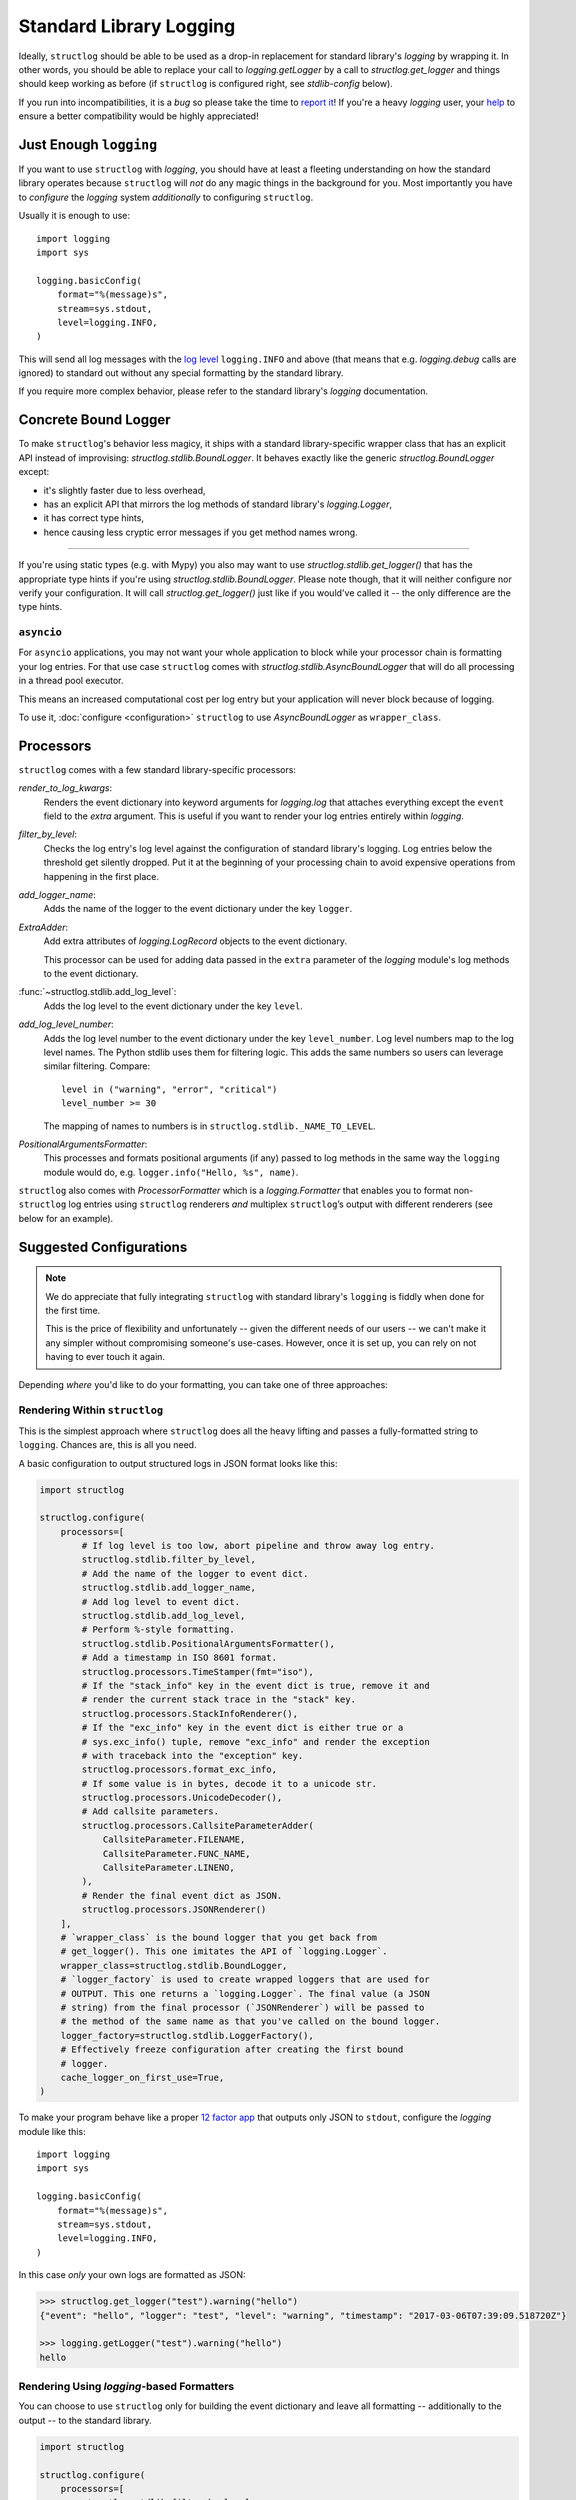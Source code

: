 Standard Library Logging
========================

Ideally, ``structlog`` should be able to be used as a drop-in replacement for standard library's `logging` by wrapping it.
In other words, you should be able to replace your call to `logging.getLogger` by a call to `structlog.get_logger` and things should keep working as before (if ``structlog`` is configured right, see `stdlib-config` below).

If you run into incompatibilities, it is a *bug* so please take the time to `report it <https://github.com/hynek/structlog/issues>`_!
If you're a heavy `logging` user, your `help <https://github.com/hynek/structlog/issues?q=is%3Aopen+is%3Aissue+label%3Astdlib>`_ to ensure a better compatibility would be highly appreciated!


Just Enough ``logging``
-----------------------

If you want to use ``structlog`` with `logging`, you should have at least a fleeting understanding on how the standard library operates because ``structlog`` will *not* do any magic things in the background for you.
Most importantly you have to *configure* the `logging` system *additionally* to configuring ``structlog``.

Usually it is enough to use::

  import logging
  import sys

  logging.basicConfig(
      format="%(message)s",
      stream=sys.stdout,
      level=logging.INFO,
  )

This will send all log messages with the `log level <https://docs.python.org/3/library/logging.html#logging-levels>`_ ``logging.INFO`` and above (that means that e.g. `logging.debug` calls are ignored) to standard out without any special formatting by the standard library.

If you require more complex behavior, please refer to the standard library's `logging` documentation.


Concrete Bound Logger
---------------------

To make ``structlog``'s behavior less magicy, it ships with a standard library-specific wrapper class that has an explicit API instead of improvising: `structlog.stdlib.BoundLogger`.
It behaves exactly like the generic `structlog.BoundLogger` except:

- it's slightly faster due to less overhead,
- has an explicit API that mirrors the log methods of standard library's `logging.Logger`,
- it has correct type hints,
- hence causing less cryptic error messages if you get method names wrong.

----

If you're using static types (e.g. with Mypy) you also may want to use `structlog.stdlib.get_logger()` that has the appropriate type hints if you're using `structlog.stdlib.BoundLogger`.
Please note though, that it will neither configure nor verify your configuration.
It will call `structlog.get_logger()` just like if you would've called it -- the only difference are the type hints.


``asyncio``
^^^^^^^^^^^

For ``asyncio`` applications, you may not want your whole application to block while your processor chain is formatting your log entries.
For that use case ``structlog`` comes with `structlog.stdlib.AsyncBoundLogger` that will do all processing in a thread pool executor.

This means an increased computational cost per log entry but your application will never block because of logging.

To use it, :doc:`configure <configuration>` ``structlog`` to use `AsyncBoundLogger` as ``wrapper_class``.


Processors
----------

``structlog`` comes with a few standard library-specific processors:

`render_to_log_kwargs`:
   Renders the event dictionary into keyword arguments for `logging.log` that attaches everything except the ``event`` field to the *extra* argument.
   This is useful if you want to render your log entries entirely within `logging`.

`filter_by_level`:
   Checks the log entry's log level against the configuration of standard library's logging.
   Log entries below the threshold get silently dropped.
   Put it at the beginning of your processing chain to avoid expensive operations from happening in the first place.

`add_logger_name`:
   Adds the name of the logger to the event dictionary under the key ``logger``.

`ExtraAdder`:
   Add extra attributes of `logging.LogRecord` objects to the event dictionary.

   This processor can be used for adding data passed in the ``extra`` parameter of the `logging` module's log methods to the event dictionary.

:func:`~structlog.stdlib.add_log_level`:
   Adds the log level to the event dictionary under the key ``level``.

`add_log_level_number`:
   Adds the log level number to the event dictionary under the key ``level_number``.
   Log level numbers map to the log level names.
   The Python stdlib uses them for filtering logic.
   This adds the same numbers so users can leverage similar filtering.
   Compare::

      level in ("warning", "error", "critical")
      level_number >= 30

   The mapping of names to numbers is in ``structlog.stdlib._NAME_TO_LEVEL``.

`PositionalArgumentsFormatter`:
   This processes and formats positional arguments (if any) passed to log methods in the same way the ``logging`` module would do, e.g. ``logger.info("Hello, %s", name)``.


``structlog`` also comes with `ProcessorFormatter` which is a `logging.Formatter` that enables you to format non-``structlog`` log entries using ``structlog`` renderers *and* multiplex ``structlog``’s output with different renderers (see below for an example).


.. _stdlib-config:

Suggested Configurations
------------------------

.. note::

   We do appreciate that fully integrating ``structlog`` with standard library's ``logging`` is fiddly when done for the first time.

   This is the price of flexibility and unfortunately -- given the different needs of our users -- we can't make it any simpler without compromising someone's use-cases.
   However, once it is set up, you can rely on not having to ever touch it again.

Depending *where* you'd like to do your formatting, you can take one of three approaches:


Rendering Within ``structlog``
^^^^^^^^^^^^^^^^^^^^^^^^^^^^^^

This is the simplest approach where ``structlog`` does all the heavy lifting and passes a fully-formatted string to ``logging``.
Chances are, this is all you need.

.. mermaid::
   :align: center

   flowchart TD
      %%{ init: {'theme': 'neutral'} }%%
      User
      structlog
      stdlib[Standard Library\ne.g. logging.StreamHandler]

      User --> |"structlog.get_logger().info('foo')"| structlog
      User --> |"logging.getLogger().info('foo')"| stdlib
      structlog --> |"logging.getLogger().info(#quot;{'event': 'foo'}#quot;)"| stdlib ==> Output

      Output

A basic configuration to output structured logs in JSON format looks like this:

.. code-block:: python

    import structlog

    structlog.configure(
        processors=[
            # If log level is too low, abort pipeline and throw away log entry.
            structlog.stdlib.filter_by_level,
            # Add the name of the logger to event dict.
            structlog.stdlib.add_logger_name,
            # Add log level to event dict.
            structlog.stdlib.add_log_level,
            # Perform %-style formatting.
            structlog.stdlib.PositionalArgumentsFormatter(),
            # Add a timestamp in ISO 8601 format.
            structlog.processors.TimeStamper(fmt="iso"),
            # If the "stack_info" key in the event dict is true, remove it and
            # render the current stack trace in the "stack" key.
            structlog.processors.StackInfoRenderer(),
            # If the "exc_info" key in the event dict is either true or a
            # sys.exc_info() tuple, remove "exc_info" and render the exception
            # with traceback into the "exception" key.
            structlog.processors.format_exc_info,
            # If some value is in bytes, decode it to a unicode str.
            structlog.processors.UnicodeDecoder(),
            # Add callsite parameters.
            structlog.processors.CallsiteParameterAdder(
                CallsiteParameter.FILENAME,
                CallsiteParameter.FUNC_NAME,
                CallsiteParameter.LINENO,
            ),
            # Render the final event dict as JSON.
            structlog.processors.JSONRenderer()
        ],
        # `wrapper_class` is the bound logger that you get back from
        # get_logger(). This one imitates the API of `logging.Logger`.
        wrapper_class=structlog.stdlib.BoundLogger,
        # `logger_factory` is used to create wrapped loggers that are used for
        # OUTPUT. This one returns a `logging.Logger`. The final value (a JSON
        # string) from the final processor (`JSONRenderer`) will be passed to
        # the method of the same name as that you've called on the bound logger.
        logger_factory=structlog.stdlib.LoggerFactory(),
        # Effectively freeze configuration after creating the first bound
        # logger.
        cache_logger_on_first_use=True,
    )

To make your program behave like a proper `12 factor app`_ that outputs only JSON to ``stdout``, configure the `logging` module like this::

  import logging
  import sys

  logging.basicConfig(
      format="%(message)s",
      stream=sys.stdout,
      level=logging.INFO,
  )

In this case *only* your own logs are formatted as JSON:

.. code-block:: pycon

    >>> structlog.get_logger("test").warning("hello")
    {"event": "hello", "logger": "test", "level": "warning", "timestamp": "2017-03-06T07:39:09.518720Z"}

    >>> logging.getLogger("test").warning("hello")
    hello


Rendering Using `logging`-based Formatters
^^^^^^^^^^^^^^^^^^^^^^^^^^^^^^^^^^^^^^^^^^

You can choose to use ``structlog`` only for building the event dictionary and leave all formatting -- additionally to the output -- to the standard library.

.. mermaid::
   :align: center

   flowchart TD
      %%{ init: {'theme': 'neutral'} }%%
      User
      structlog
      stdlib[Standard Library\ne.g. logging.StreamHandler]

      User --> |"structlog.get_logger().info('foo', bar=42)"| structlog
      User --> |"logging.getLogger().info('foo')"| stdlib
      structlog --> |"logging.getLogger().info('foo', extra={&quot;bar&quot;: 42})"| stdlib ==> Output

      Output


.. code-block:: python

    import structlog

    structlog.configure(
        processors=[
            structlog.stdlib.filter_by_level,
            structlog.stdlib.add_logger_name,
            structlog.stdlib.add_log_level,
            structlog.stdlib.PositionalArgumentsFormatter(),
            structlog.processors.StackInfoRenderer(),
            structlog.processors.format_exc_info,
            structlog.processors.UnicodeDecoder(),
            # Transform event dict into `logging.Logger` method arguments.
            # "event" becomes "msg" and the rest is passed as a dict in
            # "extra". IMPORTANT: This means that the standard library MUST
            # render "extra" for the context to appear in log entries! See
            # warning below.
            structlog.stdlib.render_to_log_kwargs,
        ],
        logger_factory=structlog.stdlib.LoggerFactory(),
        wrapper_class=structlog.stdlib.BoundLogger,
        cache_logger_on_first_use=True,
    )

Now you have the event dict available within each log record.
If you want all your log entries (i.e. also those not from your app/``structlog``) to be formatted as JSON, you can use the `python-json-logger library <https://github.com/madzak/python-json-logger>`_:

.. code-block:: python

    import logging
    import sys

    from pythonjsonlogger import jsonlogger

    handler = logging.StreamHandler(sys.stdout)
    handler.setFormatter(jsonlogger.JsonFormatter())
    root_logger = logging.getLogger()
    root_logger.addHandler(handler)

Now both ``structlog`` and ``logging`` will emit JSON logs:

.. code-block:: pycon

    >>> structlog.get_logger("test").warning("hello")
    {"message": "hello", "logger": "test", "level": "warning"}

    >>> logging.getLogger("test").warning("hello")
    {"message": "hello"}


.. warning::

   With this approach, it's the standard library ``logging`` formatter's duty to do something useful with the event dict.
   In the above example that's ``jsonlogger.JsonFormatter``.

   Keep this in mind if you only get the event name without any context, and exceptions are ostensibly swallowed.

.. _processor-formatter:

Rendering Using ``structlog``-based Formatters Within `logging`
^^^^^^^^^^^^^^^^^^^^^^^^^^^^^^^^^^^^^^^^^^^^^^^^^^^^^^^^^^^^^^^

Finally, the most ambitious approach.
Here, you use ``structlog``'s `ProcessorFormatter` as a `logging.Formatter` for both `logging` as well as ``structlog`` log entries.

Consequently, the output is the duty of the standard library too.

.. mermaid::
   :align: center

   flowchart TD
      %%{ init: {'theme': 'neutral'} }%%
      User
      structlog
      structlog2[structlog]
      stdlib["Standard Library"]

      User --> |"structlog.get_logger().info(#quot;foo#quot;, bar=42)"| structlog
      User --> |"logging.getLogger().info(#quot;foo#quot;)"| stdlib
      structlog --> |"logging.getLogger().info(event_dict, {#quot;extra#quot;: {#quot;_logger#quot;: logger, #quot;_name#quot;: name})"| stdlib

      stdlib --> |"structlog.stdlib.ProcessorFormatter.format(logging.Record)"| structlog2
      structlog2 --> |"Returns a string that is passed into logging handlers.\nThis flow is controlled by the logging configuration."| stdlib2

      stdlib2[Standard Library\ne.g. logging.StreamHandler] ==> Output


`ProcessorFormatter` has two parts to its API:

#. On the ``structlog`` side, the :doc:`processor chain <processors>` must be configured to end with `structlog.stdlib.ProcessorFormatter.wrap_for_formatter` as the renderer.
   It converts the processed event dictionary into something that `ProcessorFormatter` understands.
#. On the `logging` side, you must configure `ProcessorFormatter` as your formatter of choice.
   `logging` then calls `ProcessorFormatter`'s ``format()`` method.

   For that, `ProcessorFormatter` wraps a processor chain that is responsible for rendering your log entries to strings.

Thus, the simplest possible configuration looks like the following:

.. code-block:: python

    import logging
    import structlog

    structlog.configure(
        processors=[
            # Prepare event dict for `ProcessorFormatter`.
            structlog.stdlib.ProcessorFormatter.wrap_for_formatter,
        ],
        logger_factory=structlog.stdlib.LoggerFactory(),
    )

    formatter = structlog.stdlib.ProcessorFormatter(
        processors=[structlog.dev.ConsoleRenderer()],
    )

    handler = logging.StreamHandler()
    # Use OUR `ProcessorFormatter` to format all `logging` entries.
    handler.setFormatter(formatter)
    root_logger = logging.getLogger()
    root_logger.addHandler(handler)
    root_logger.setLevel(logging.INFO)

which will allow both of these to work in other modules:

.. code-block:: pycon

    >>> import logging
    >>> import structlog

    >>> logging.getLogger("stdlog").info("woo")
    woo      _from_structlog=False _record=<LogRecord:...>
    >>> structlog.get_logger("structlog").info("amazing", events="oh yes")
    amazing  _from_structlog=True _record=<LogRecord:...> events=oh yes

Of course, you probably want timestamps and log levels in your output.
The `ProcessorFormatter` has a ``foreign_pre_chain`` argument which is responsible for adding properties to events from the standard library -- i.e. that do not originate from a ``structlog`` logger -- and which should in general match the ``processors`` argument to `structlog.configure` so you get a consistent output.

``_from_structlog`` and ``_record`` allow your processors to determine whether the log entry is coming from ``structlog``, and to extract information from `logging.LogRecord`\s and add them to the event dictionary.
However, you probably don't want to have them in your log files, thus we've added the `ProcessorFormatter.remove_processors_meta` processor to do so conveniently.

For example, to add timestamps, log levels, and traceback handling to your logs without ``_from_structlog`` and ``_record`` noise you should do:

.. code-block:: python

    timestamper = structlog.processors.TimeStamper(fmt="%Y-%m-%d %H:%M:%S")
    shared_processors = [
        structlog.stdlib.add_log_level,
        timestamper,
    ]

    structlog.configure(
        processors=shared_processors + [
            structlog.stdlib.ProcessorFormatter.wrap_for_formatter,
        ],
        logger_factory=structlog.stdlib.LoggerFactory(),
        cache_logger_on_first_use=True,
    )

    formatter = structlog.stdlib.ProcessorFormatter(
        # These run ONLY on `logging` entries that do NOT originate within
        # structlog.
        foreign_pre_chain=shared_processors,
        # These run on ALL entries after the pre_chain is done.
        processors=[
           # Remove _record & _from_structlog.
           structlog.stdlib.ProcessorFormatter.remove_processors_meta,
           structlog.dev.ConsoleRenderer(),
         ],
    )

which (given the same ``logging.*`` calls as in the previous example) will result in:

.. code-block:: pycon

    >>> logging.getLogger("stdlog").info("woo")
    2021-11-15 11:41:47 [info     ] woo
    >>> structlog.get_logger("structlog").info("amazing", events="oh yes")
    2021-11-15 11:41:47 [info     ] amazing    events=oh yes

This allows you to set up some sophisticated logging configurations.
For example, to use the standard library's `logging.config.dictConfig` to log colored logs to the console and plain logs to a file you could do:

.. code-block:: python

    import logging.config
    import structlog

    timestamper = structlog.processors.TimeStamper(fmt="%Y-%m-%d %H:%M:%S")
    pre_chain = [
        # Add the log level and a timestamp to the event_dict if the log entry
        # is not from structlog.
        structlog.stdlib.add_log_level,
        # Add extra attributes of LogRecord objects to the event dictionary
        # so that values passed in the extra parameter of log methods pass
        # through to log output.
        structlog.stdlib.ExtraAdder(),
        timestamper,
    ]

    def extract_from_record(_, __, event_dict):
        """
        Extract thread and process names and add them to the event dict.
        """
        record = event_dict["_record"]
        event_dict["thread_name"] = record.threadName
        event_dict["process_name"] = record.processName

        return event_dict

    logging.config.dictConfig({
            "version": 1,
            "disable_existing_loggers": False,
            "formatters": {
                "plain": {
                    "()": structlog.stdlib.ProcessorFormatter,
                    "processors": [
                       structlog.stdlib.ProcessorFormatter.remove_processors_meta,
                       structlog.dev.ConsoleRenderer(colors=False),
                    ],
                    "foreign_pre_chain": pre_chain,
                },
                "colored": {
                    "()": structlog.stdlib.ProcessorFormatter,
                    "processors": [
                       extract_from_record,
                       structlog.stdlib.ProcessorFormatter.remove_processors_meta,
                       structlog.dev.ConsoleRenderer(colors=True),
                    ],
                    "foreign_pre_chain": pre_chain,
                },
            },
            "handlers": {
                "default": {
                    "level": "DEBUG",
                    "class": "logging.StreamHandler",
                    "formatter": "colored",
                },
                "file": {
                    "level": "DEBUG",
                    "class": "logging.handlers.WatchedFileHandler",
                    "filename": "test.log",
                    "formatter": "plain",
                },
            },
            "loggers": {
                "": {
                    "handlers": ["default", "file"],
                    "level": "DEBUG",
                    "propagate": True,
                },
            }
    })
    structlog.configure(
        processors=[
            structlog.stdlib.add_log_level,
            structlog.stdlib.PositionalArgumentsFormatter(),
            timestamper,
            structlog.processors.StackInfoRenderer(),
            structlog.processors.format_exc_info,
            structlog.stdlib.ProcessorFormatter.wrap_for_formatter,
        ],
        logger_factory=structlog.stdlib.LoggerFactory(),
        wrapper_class=structlog.stdlib.BoundLogger,
        cache_logger_on_first_use=True,
    )

This defines two formatters: one plain and one colored.
Both are run for each log entry.
Log entries that do not originate from ``structlog``, are additionally pre-processed using a cached ``timestamper`` and :func:`~structlog.stdlib.add_log_level`.

Additionally, for both `logging` and ``structlog`` -- but only for the colorful logger -- we also extract some data from `logging.LogRecord`:

.. code-block:: pycon

   >>> logging.getLogger().warning("bar")
   2021-11-15 13:26:52 [warning  ] bar    process_name=MainProcess thread_name=MainThread

   >>> structlog.get_logger("structlog").warning("foo", x=42)
   2021-11-15 13:26:52 [warning  ] foo    process_name=MainProcess thread_name=MainThread x=42

   >>> pathlib.Path("test.log").read_text()
   2021-11-15 13:26:52 [warning  ] bar
   2021-11-15 13:26:52 [warning  ] foo    x=42

(Sadly, you have to imagine the colors in the first two outputs.)

If you leave ``foreign_pre_chain`` as `None`, formatting will be left to `logging`.
Meaning: you can define a ``format`` for `ProcessorFormatter` too!


.. _`12 factor app`: https://12factor.net/logs
